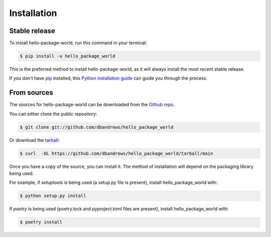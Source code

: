 .. highlight:: shell

============
Installation
============


Stable release
--------------

To install hello-package-world, run this command in your terminal:

.. code-block:: console

    $ pip install -u hello_package_world

This is the preferred method to install hello-package-world, as it will always install the most recent stable release.

If you don't have `pip`_ installed, this `Python installation guide`_ can guide
you through the process.

.. _pip: https://pip.pypa.io
.. _Python installation guide: http://docs.python-guide.org/en/latest/starting/installation/


From sources
------------

The sources for hello-package-world can be downloaded from the `Github repo`_.

You can either clone the public repository:

.. code-block:: console

    $ git clone git://github.com/dbandrews/hello_package_world

Or download the `tarball`_:

.. code-block:: console

    $ curl  -OL https://github.com/dbandrews/hello_package_world/tarball/main

Once you have a copy of the source, you can install it. The method of installation will depend on the packaging library being used.

For example, if `setuptools` is being used (a setup.py file is present), install hello_package_world with:

.. code-block:: console

    $ python setup.py install

If `poetry` is being used (poetry.lock and pyproject.toml files are present), install hello_package_world with:

.. code-block:: console

    $ poetry install


.. _Github repo: https://github.com/dbandrews/hello_package_world
.. _tarball: https://github.com/dbandrews/hello_package_world/tarball/master
